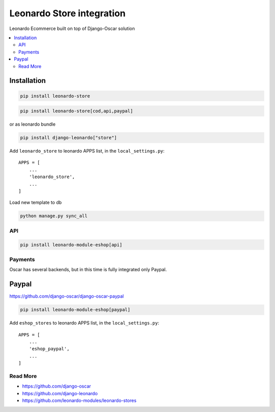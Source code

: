 
==========================
Leonardo Store integration
==========================

Leonardo Ecommerce built on top of Django-Oscar solution

.. contents::
    :local:

Installation
------------

.. code-block:: bash

    pip install leonardo-store

.. code-block:: bash

    pip install leonardo-store[cod,api,paypal]

or as leonardo bundle

.. code-block:: bash

    pip install django-leonardo["store"]


Add ``leonardo_store`` to leonardo APPS list, in the ``local_settings.py``::

    APPS = [
        ...
        'leonardo_store',
        ...
    ]

Load new template to db

.. code-block:: bash

    python manage.py sync_all

API
===

.. code-block:: bash

    pip install leonardo-module-eshop[api]


Payments
========

Oscar has several backends, but in this time is fully integrated only Paypal.


Paypal
------

https://github.com/django-oscar/django-oscar-paypal

.. code-block:: bash

    pip install leonardo-module-eshop[paypal]

Add ``eshop_stores`` to leonardo APPS list, in the ``local_settings.py``::

    APPS = [
        ...
        'eshop_paypal',
        ...
    ]

Read More
=========

* https://github.com/django-oscar
* https://github.com/django-leonardo
* https://github.com/leonardo-modules/leonardo-stores